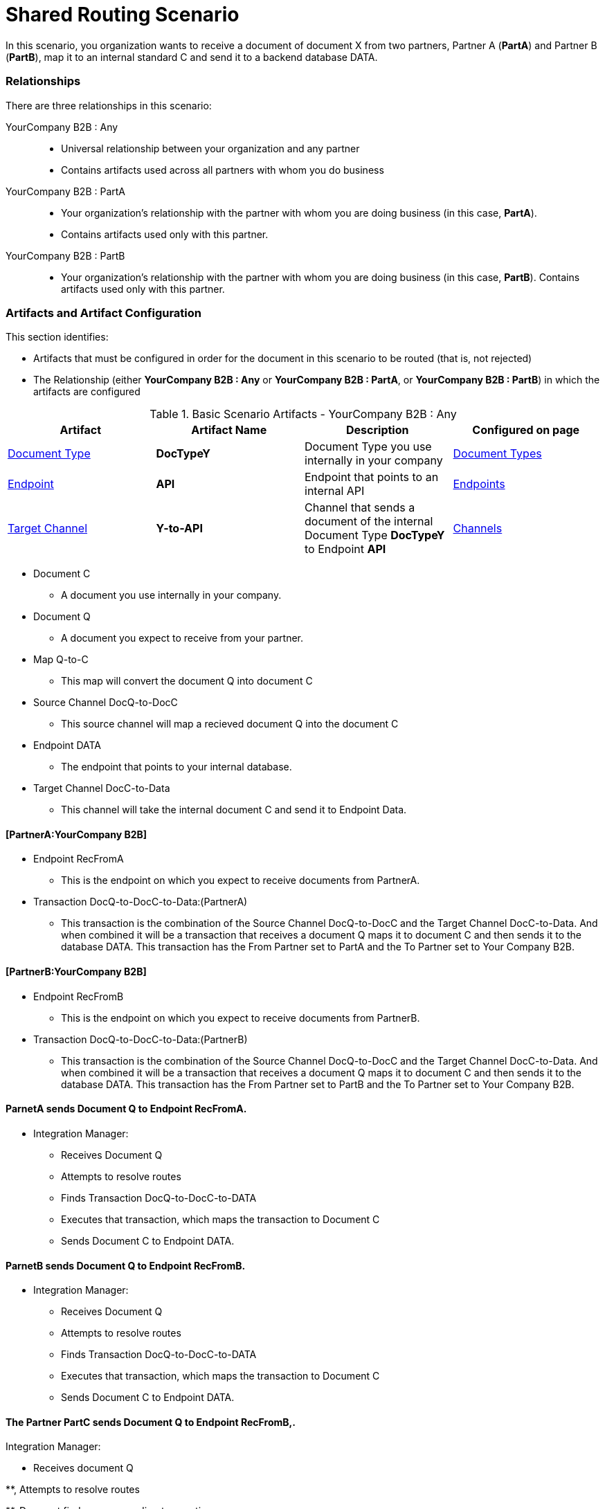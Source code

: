 = Shared Routing Scenario

In this scenario, you organization wants to receive a document of document X from two partners, Partner A (*PartA*) and Partner B (*PartB*), map it to an internal standard C and send it to a backend database DATA.

=== Relationships

There are three relationships in this scenario:

YourCompany B2B : Any ::
* Universal relationship between your organization and any partner
* Contains artifacts used across all partners with whom you do business

YourCompany B2B : PartA ::
* Your organization's relationship with the partner with whom you are doing business (in this case, *PartA*). 
* Contains artifacts used only with this partner.

YourCompany B2B : PartB ::

** Your organization's relationship with the partner with whom you are doing business (in this case, *PartB*). Contains artifacts used only with this partner.

=== Artifacts and Artifact Configuration 

This section identifies:

* Artifacts that must be configured in order for the document in this scenario to be routed (that is, not rejected)
* The Relationship (either *YourCompany B2B : Any* or *YourCompany B2B : PartA*, or *YourCompany B2B : PartB*) in which the artifacts are configured


//==== Configured in *YourCompany B2B : Any*

.Basic Scenario Artifacts - YourCompany B2B : Any
[cols="4*"]
|===
|Artifact|Artifact Name|Description|Configured on page

|xref:glossary#sectd[Document Type]
|*DocTypeY*
|Document Type you use internally in your company
|xref:document-types[Document Types]

|xref:glossary#secte[Endpoint]
|*API*
|Endpoint that points to an internal API
|xref:endpoints[Endpoints] 

|xref:glossary#sectt[Target Channel ]
|*Y-to-API*
|Channel that sends a document of the internal Document Type *DocTypeY* to Endpoint *API*
|xref:channels[Channels] 

|===

* Document C

** A document you use internally in your company.

* Document Q

** A document you expect to receive from your partner.

* Map Q-to-C

** This map will convert the document Q into document C

* Source Channel DocQ-to-DocC

** This source channel will map a recieved document Q into the document C

* Endpoint DATA

** The endpoint that points to your internal database.

* Target Channel DocC-to-Data

** This channel will take the internal document C and send it to Endpoint Data.

==== [PartnerA:YourCompany B2B]

* Endpoint RecFromA

** This is the endpoint on which you expect to receive documents from PartnerA.

* Transaction DocQ-to-DocC-to-Data:(PartnerA)

** This transaction is the combination of the Source Channel DocQ-to-DocC and the Target Channel DocC-to-Data. And when combined it will be a transaction that receives a document Q maps it to document C and then sends it to the database DATA. This transaction has the From Partner set to PartA and the To Partner set to Your Company B2B.

==== [PartnerB:YourCompany B2B]

* Endpoint RecFromB

** This is the endpoint on which you expect to receive documents from PartnerB.

* Transaction DocQ-to-DocC-to-Data:(PartnerB)

** This transaction is the combination of the Source Channel DocQ-to-DocC and the Target Channel DocC-to-Data. And when combined it will be a transaction that receives a document Q maps it to document C and then sends it to the database DATA. This transaction has the From Partner set to PartB and the To Partner set to Your Company B2B.

==== ParnetA sends Document Q to Endpoint RecFromA.

* Integration Manager:

** Receives Document Q

** Attempts to resolve routes
** Finds Transaction DocQ-to-DocC-to-DATA
** Executes that transaction, which maps the transaction to Document C

**  Sends Document C to Endpoint DATA.



==== ParnetB sends Document Q to Endpoint RecFromB.

* Integration Manager:

** Receives Document Q

** Attempts to resolve routes
** Finds Transaction DocQ-to-DocC-to-DATA
** Executes that transaction, which maps the transaction to Document C

**  Sends Document C to Endpoint DATA.



==== The Partner PartC sends Document Q to Endpoint RecFromB,.

Integration Manager:

* Receives document Q

**, Attempts to resolve routes

**, Does not find a corresponding transaction.

** Rejects the document.





